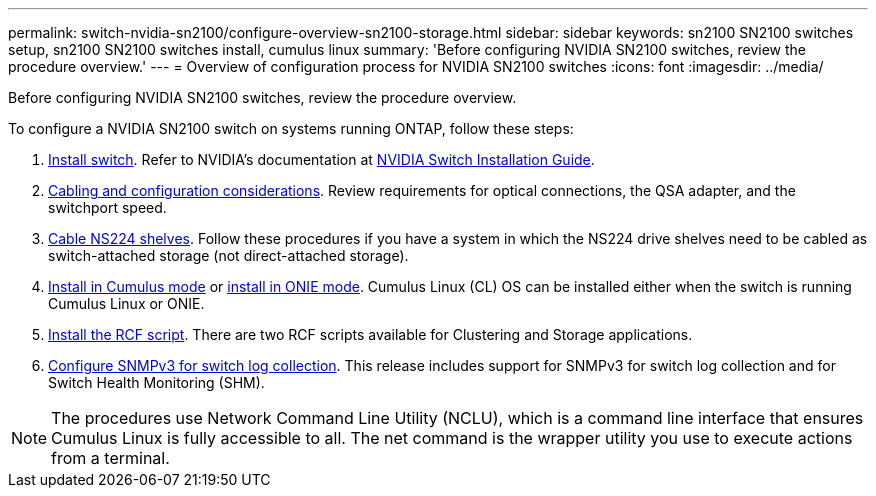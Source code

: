 ---
permalink: switch-nvidia-sn2100/configure-overview-sn2100-storage.html
sidebar: sidebar
keywords: sn2100 SN2100 switches setup, sn2100 SN2100 switches install, cumulus linux
summary: 'Before configuring NVIDIA SN2100 switches, review the procedure overview.'
---
= Overview of configuration process for NVIDIA SN2100 switches
:icons: font
:imagesdir: ../media/

[.lead]
Before configuring NVIDIA SN2100 switches, review the procedure overview.

To configure a NVIDIA SN2100 switch on systems running ONTAP, follow these steps:

. link:install-hardware-sn2100-storage.html[Install switch]. Refer to NVIDIA’s documentation at https://docs.nvidia.com/networking/display/sn2000pub/Installation[NVIDIA Switch Installation Guide^].
. link:cabling-considerations-sn2100-storage.html[Cabling and configuration considerations]. Review requirements for optical connections, the QSA adapter, and the switchport speed.
. link:install-cable-shelves-sn2100-storage.html[Cable NS224 shelves]. Follow these procedures if you have a system in which the NS224 drive shelves need to be cabled as switch-attached storage (not direct-attached storage).

. link:install-cumulus-mode-sn2100-storage.html[Install in Cumulus mode] or link:install-onie-mode-sn2100-storage.html[install in ONIE mode]. Cumulus Linux (CL) OS can be installed either when the switch is running Cumulus Linux or ONIE.
. link:install-rcf-sn2100-storage[Install the RCF script]. There are two RCF scripts available for Clustering and Storage applications. 
. link:install-snmpv3-sn2100-storage[ Configure SNMPv3 for switch log collection]. This release includes support for SNMPv3 for switch log collection and for Switch Health Monitoring (SHM).


NOTE: The procedures use Network Command Line Utility (NCLU), which is a command line interface that ensures Cumulus Linux is fully accessible to all. The net command is the wrapper utility you use to execute actions from a terminal.

